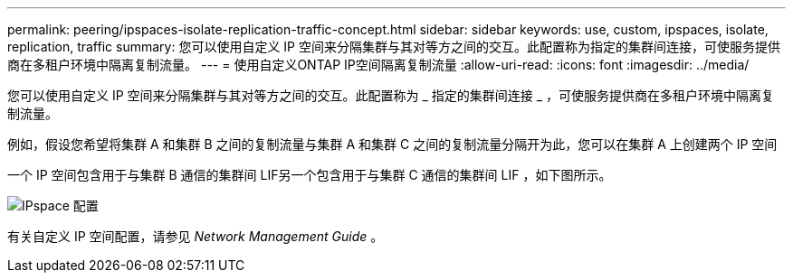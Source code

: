 ---
permalink: peering/ipspaces-isolate-replication-traffic-concept.html 
sidebar: sidebar 
keywords: use, custom, ipspaces, isolate, replication, traffic 
summary: 您可以使用自定义 IP 空间来分隔集群与其对等方之间的交互。此配置称为指定的集群间连接，可使服务提供商在多租户环境中隔离复制流量。 
---
= 使用自定义ONTAP IP空间隔离复制流量
:allow-uri-read: 
:icons: font
:imagesdir: ../media/


[role="lead"]
您可以使用自定义 IP 空间来分隔集群与其对等方之间的交互。此配置称为 _ 指定的集群间连接 _ ，可使服务提供商在多租户环境中隔离复制流量。

例如，假设您希望将集群 A 和集群 B 之间的复制流量与集群 A 和集群 C 之间的复制流量分隔开为此，您可以在集群 A 上创建两个 IP 空间

一个 IP 空间包含用于与集群 B 通信的集群间 LIF另一个包含用于与集群 C 通信的集群间 LIF ，如下图所示。

image:non-default-ipspace.gif["IPspace 配置"]

有关自定义 IP 空间配置，请参见 _Network Management Guide_ 。
